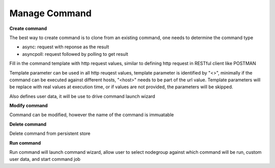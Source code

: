 Manage Command
===================

**Create command**

The best way to create command is to clone from an existing command, one needs to determine the command type

* async: request with reponse as the result
* asyncpoll: request followed by polling to get result

Fill in the command template with http request values, similar to defining http request in RESTful client like POSTMAN

Template parameter can be used in all http reuqest values, template parameter is identified by "<>", minimally if the command can be executed against different hosts, "<host>" needs to be part of the url value. Template parameters will be replace with real values at execution time, or if values are not provided, the parameters will be skipped.

Also defines user data, it will be use to drive command launch wizard

**Modify command**

Command can be modified, however the name of the command is immuatable

**Delete command**

Delete command from persistent store

**Run command** 

Run command will launch command wizard, allow user to select nodegroup against which command will be run, custom user data, and start command job
